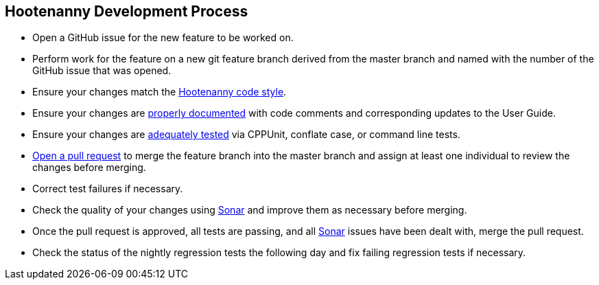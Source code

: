 
== Hootenanny Development Process

* Open a GitHub issue for the new feature to be worked on.
* Perform work for the feature on a new git feature branch derived from the master branch and named with the number of the 
GitHub issue that was opened.
* Ensure your changes match the https://github.com/ngageoint/hootenanny/blob/master/docs/developer/HootenannyCodeStyle.asciidoc[Hootenanny code style].
* Ensure your changes are https://github.com/ngageoint/hootenanny/blob/master/docs/developer/HootenannyCodeDocumentation.asciidoc[properly documented] with code comments and corresponding updates to the User Guide.
* Ensure your changes are https://github.com/ngageoint/hootenanny/blob/master/docs/developer/HootenannyTests.asciidoc[adequately tested] via CPPUnit, conflate case, or command line tests.
* https://github.com/ngageoint/hootenanny/pulls[Open a pull request] to merge the feature branch into the master branch 
and assign at least one individual to review the changes before merging.
* Correct test failures if necessary.
* Check the quality of your changes using https://sonarcloud.io/dashboard?id=hoot[Sonar] and improve them as necessary 
before merging.
* Once the pull request is approved, all tests are passing, and all https://sonarcloud.io/dashboard?id=hoot[Sonar] issues 
have been dealt with, merge the pull request.
* Check the status of the nightly regression tests the following day and fix failing regression tests if necessary.

